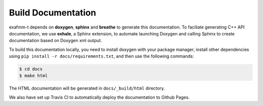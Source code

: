 ===================
Build Documentation
===================

exafmm-t depends on **doxygen**, **sphinx** and **breathe** to generate this documentation. 
To faciliate generating C++ API documentation, we use **exhale**, a Sphinx extension,
to automate launching Doxygen and calling Sphinx to create documentation based on Doxygen xml output.

To build this documentation locally, you need to install doxygen with your package manager, install other dependencies using
``pip install -r docs/requirements.txt``, and then use the following commands:

.. code-block:: bash

   $ cd docs
   $ make html

The HTML documentation will be generated in ``docs/_build/html`` directory.

We also have set up Travis CI to automatically deploy the documentation to Github Pages.